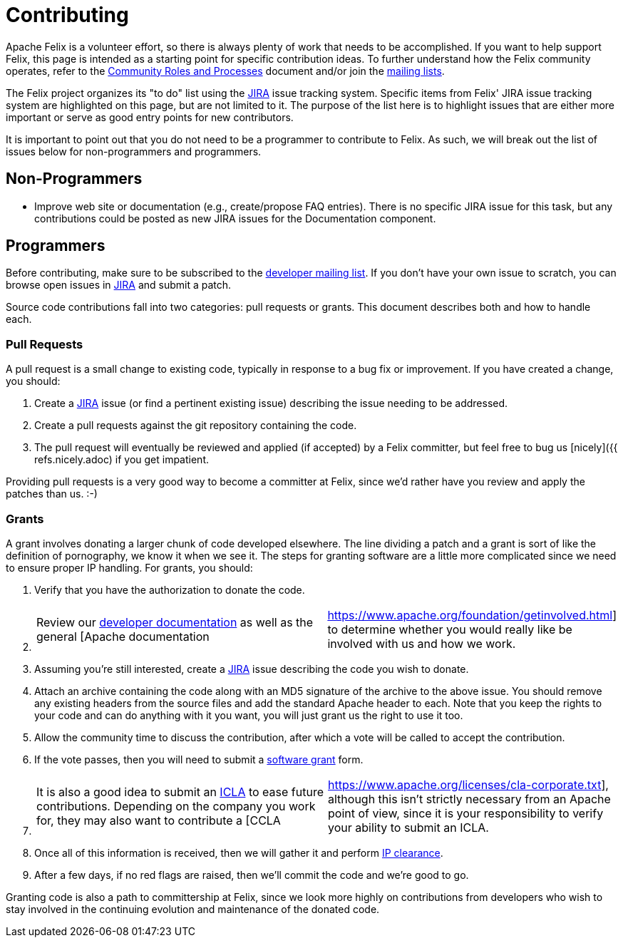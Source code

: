 = Contributing

Apache Felix is a volunteer effort, so there is always plenty of work that needs to be accomplished.
If you want to help support Felix, this page is intended as a starting point for specific contribution ideas.
To further understand how the Felix community operates, refer to the https://www.apache.org/foundation/how-it-works.html[Community Roles and Processes] document and/or join the xref:documentation/community/project-info.adoc[mailing lists].

The Felix project organizes its "to do" list using the https://issues.apache.org/jira/browse/Felix[JIRA] issue tracking system.
Specific items from Felix' JIRA issue tracking system are highlighted on this page, but are not limited to it.
The purpose of the list here is to highlight issues that are either more important or serve as good entry points for new contributors.

It is important to point out that you do not need to be a programmer to contribute to Felix.
As such, we will break out the list of issues below for non-programmers and programmers.

== Non-Programmers

* Improve web site or documentation (e.g., create/propose FAQ entries).
There is no specific JIRA issue for this task, but any contributions could be posted as new JIRA issues for the Documentation component.

== Programmers

Before contributing, make sure to be subscribed to the xref:documentation/community/project-info.adoc[developer mailing list].
If you don't have your own issue to scratch, you can browse open issues in https://issues.apache.org/jira/browse/Felix[JIRA] and submit a patch.

Source code contributions fall into two categories: pull requests or grants.
This document describes both and how to handle each.

=== Pull Requests

A pull request is a small change to existing code, typically in response to a bug fix or improvement.
If you have created a change, you should:

. Create a https://issues.apache.org/jira/browse/Felix[JIRA] issue (or find a pertinent existing issue) describing the issue needing to be addressed.
. Create a pull requests against the git repository containing the code.
. The pull request will eventually be reviewed and applied (if accepted) by a Felix committer, but feel free to bug us [nicely]({{ refs.nicely.adoc) if you get impatient.

Providing pull requests is a very good way to become a committer at Felix, since we'd rather have you review and apply the patches than us.
:-)

=== Grants

A grant involves donating a larger chunk of code developed elsewhere.
The line dividing a patch and a grant is sort of like the definition of pornography, we know it when we see it.
The steps for granting software are a little more complicated since we need to ensure proper IP handling.
For grants, you should:

. Verify that you have the authorization to donate the code.
. {blank}
+
[cols=2*]
|===
| Review our xref:documentation/development.adoc[developer documentation] as well as the general [Apache documentation
| https://www.apache.org/foundation/getinvolved.html] to determine whether you would really like be involved with us and how we work.
|===

. Assuming you're still interested, create a https://issues.apache.org/jira/browse/Felix[JIRA] issue describing the code you wish to donate.
. Attach an archive containing the code along with an MD5 signature of the archive to the above issue.
You should remove any existing headers from the source files and add the standard Apache header to each.
Note that you keep the rights to your code and can do anything with it you want, you will just grant us the right to use it too.
. Allow the community time to discuss the contribution, after which a vote will be called to accept the contribution.
. If the vote passes, then you will need to submit a https://www.apache.org/licenses/software-grant.txt[software grant] form.
. {blank}
+
[cols=2*]
|===
| It is also a good idea to submit an https://www.apache.org/licenses/icla.txt[ICLA] to ease future contributions.
Depending on the company you work for, they may also want to contribute a [CCLA
| https://www.apache.org/licenses/cla-corporate.txt], although this isn't strictly necessary from an Apache point of view, since it is your responsibility to verify your ability to submit an ICLA.
|===

. Once all of this information is received, then we will gather it and perform https://incubator.apache.org/ip-clearance/index.html[IP clearance].
. After a few days, if no red flags are raised, then we'll commit the code and we're good to go.

Granting code is also a path to committership at Felix, since we look more highly on contributions from developers who wish to stay involved in the continuing evolution and maintenance of the donated code.
